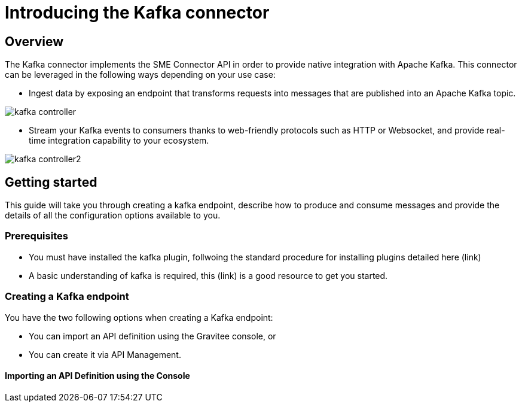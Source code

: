 = Introducing the Kafka connector
:page-sidebar: apim_3_x_sidebar
:page-permalink: apim/3.x/apim_publisherguide_introducing_kafka.html
:page-folder: apim/user-guide/publisher
:page-layout: apim3x

== Overview

The Kafka connector implements the SME Connector API in order to provide native integration with Apache Kafka. This connector can be leveraged in the following ways depending on your use case:

* Ingest data by exposing an endpoint that transforms requests into messages that are published into an Apache Kafka topic.

image:apim/3.x/api-publisher-guide/sme/kafka-controller.png[]

* Stream your Kafka events to consumers thanks to web-friendly protocols such as HTTP or Websocket, and provide real-time integration capability to your ecosystem.

image:apim/3.x/api-publisher-guide/sme/kafka-controller2.png[]

== Getting started

This guide will take you through creating a kafka endpoint, describe how to produce and consume messages and provide the details of all the configuration options available to you.

=== Prerequisites

* You must have installed the kafka plugin, follwoing the standard procedure for installing plugins detailed here (link)
* A basic understanding of kafka is required, this (link) is a good resource to get you started.

=== Creating a Kafka endpoint

You have the two following options when creating a Kafka endpoint:

* You can import an API definition using the Gravitee console, or
* You can create it via API Management.

==== Importing an API Definition using the Console


